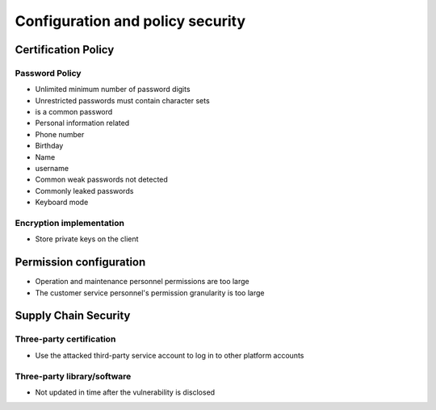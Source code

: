 Configuration and policy security
========================================

Certification Policy
----------------------------------------

Password Policy
~~~~~~~~~~~~~~~~~~~~~~~~~~~~~~~~~~~~~~~~
- Unlimited minimum number of password digits
- Unrestricted passwords must contain character sets
- is a common password
- Personal information related
- Phone number
- Birthday
- Name
- username
- Common weak passwords not detected
- Commonly leaked passwords
- Keyboard mode

Encryption implementation
~~~~~~~~~~~~~~~~~~~~~~~~~~~~~~~~~~~~~~~~
- Store private keys on the client

Permission configuration
----------------------------------------
- Operation and maintenance personnel permissions are too large
- The customer service personnel's permission granularity is too large

Supply Chain Security
----------------------------------------

Three-party certification
~~~~~~~~~~~~~~~~~~~~~~~~~~~~~~~~~~~~~~~~
- Use the attacked third-party service account to log in to other platform accounts

Three-party library/software
~~~~~~~~~~~~~~~~~~~~~~~~~~~~~~~~~~~~~~~~
- Not updated in time after the vulnerability is disclosed
